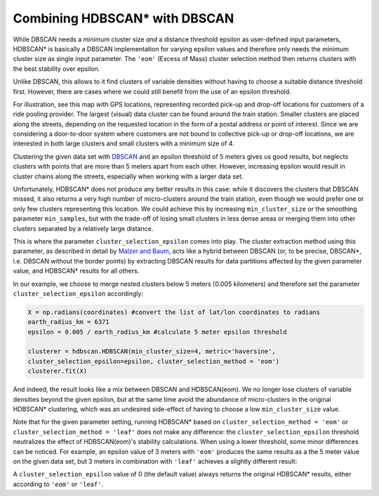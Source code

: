 
Combining HDBSCAN\* with DBSCAN 
=============================

While DBSCAN needs a minimum cluster size *and* a distance threshold epsilon as user-defined input parameters, 
HDBSCAN\* is basically a DBSCAN implementation for varying epsilon values and therefore only needs the minimum cluster size as single input parameter.
The ``'eom'`` (Excess of Mass) cluster selection method then returns clusters with the best stability over epsilon.

Unlike DBSCAN, this allows to it find clusters of variable densities without having to choose a suitable distance threshold first.
However, there are cases where we could still benefit from the use of an epsilon threshold.

For illustration, see this map with GPS locations, representing recorded pick-up and drop-off locations for customers of a ride pooling provider.
The largest (visual) data cluster can be found around the train station. Smaller clusters are placed along the streets, depending on the requested location
in the form of a postal address or point of interest. Since we are considering a door-to-door system where customers are not bound to collective pick-up or
drop-off locations, we are interested in both large clusters and small clusters with a minimum size of 4.  

.. image:: images/epsilon_parameter_dataset.png
	:align: center
	
Clustering the given data set with `DBSCAN <https://scikit-learn.org/stable/modules/generated/sklearn.cluster.DBSCAN.html>`__ and an epsilon threshold of 5 meters gives us good results, 
but neglects clusters with points that are more than 5 meters apart from each other. 
However, increasing epsilon would result in cluster chains along the streets, especially when working with a larger data set. 

.. image:: images/epsilon_parameter_dbscan.png
	:align: center

Unfortunately, HDBSCAN\* does not produce any better results in this case: while it discovers the clusters that DBSCAN missed, it also returns a very high number of micro-clusters around the train station, 
even though we would prefer one or only few clusters representing this location. We could achieve this by increasing ``min_cluster_size`` or 
the smoothing parameter ``min_samples``, but with the trade-off of losing small clusters in less dense areas or merging them into other clusters 
separated by a relatively large distance.

.. image:: images/epsilon_parameter_hdbscan_eom.png
	:align: center
	
This is where the parameter ``cluster_selection_epsilon`` comes into play. The cluster extraction method using this parameter, as described in detail
by `Malzer and Baum <https://arxiv.org/abs/1911.02282>`__, acts like a hybrid between DBSCAN 
(or, to be precise, DBSCAN\*, i.e. DBSCAN without the border points) by extracting DBSCAN results for data partitions
affected by the given parameter value, and HDBSCAN\* results for all others. 

In our example, we choose to merge nested clusters below 5 meters (0.005 kilometers) and therefore set  the parameter ``cluster_selection_epsilon`` accordingly: 

.. code:: python

	X = np.radians(coordinates) #convert the list of lat/lon coordinates to radians
	earth_radius_km = 6371
	epsilon = 0.005 / earth_radius_km #calculate 5 meter epsilon threshold
	
	clusterer = hdbscan.HDBSCAN(min_cluster_size=4, metric='haversine', 
	cluster_selection_epsilon=epsilon, cluster_selection_method = 'eom')
	clusterer.fit(X)
	
And indeed, the result looks like a mix between DBSCAN and HDBSCAN(eom). We no longer lose clusters of variable densities beyond the given epsilon, but at the
same time avoid the abundance of micro-clusters in the original HDBSCAN\* clustering, which was an undesired side-effect of having to choose a low ``min_cluster_size`` value.

.. image:: images/epsilon_parameter_hdbscan_eps.png
	:align: center
	
Note that for the given parameter setting, running HDBSCAN\* based on ``cluster_selection_method = 'eom'`` or ``cluster_selection_method = 'leaf'`` does not make
any difference: the ``cluster_selection_epsilon`` threshold neutralizes the effect of HDBSCAN(eom)'s stability calculations.
When using a lower threshold, some minor differences can be noticed. For example, an epsilon value of 3 meters with ``'eom'`` produces the same results as
a the 5 meter value on the given data set, but 3 meters in combination with ``'leaf'`` achieves a slightly different result:
	
.. image:: images/epsilon_parameter_hdbscan_e3_leaf.png
	:align: center

A ``cluster_selection_epsilon`` value of 0 (the default value) always returns the original HDBSCAN\* results, either according to ``'eom'`` or ``'leaf'``.
	
